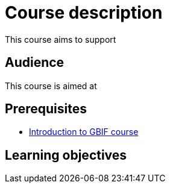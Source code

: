 = Course description

****
This course aims to support 
  
****

== Audience

This course is aimed at 
  
== Prerequisites

* https://docs.gbif.org/course-introduction-to-gbif[Introduction to GBIF course^]

== Learning objectives
